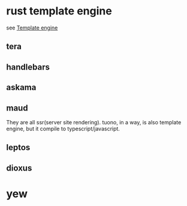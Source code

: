 * rust template engine

see [[https://crates.io/categories/template-engine][Template engine]]

** tera
** handlebars
** askama
** maud

They are all ssr(server site rendering).
tuono, in a way, is also template engine, but it compile to typescript/javascript.

** leptos
** dioxus
* yew
